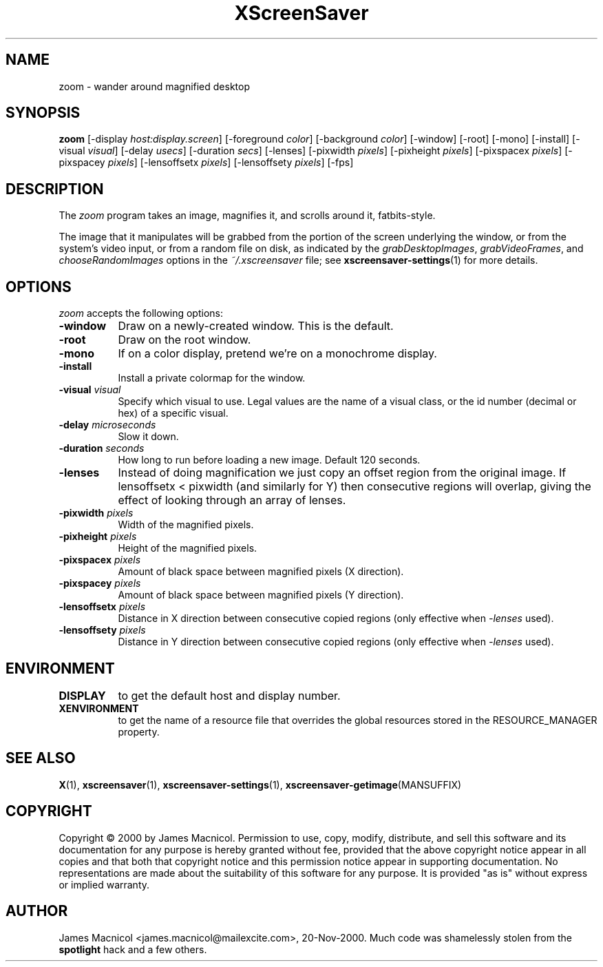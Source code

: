 .TH XScreenSaver 1 "20-Nov-2000" "X Version 11"
.SH NAME
zoom \- wander around magnified desktop
.SH SYNOPSIS
.B zoom
[\-display \fIhost:display.screen\fP] [\-foreground \fIcolor\fP]
[\-background \fIcolor\fP] [\-window] [\-root] [\-mono] [\-install]
[\-visual \fIvisual\fP]
[\-delay \fIusecs\fP]
[\-duration \fIsecs\fP]
[\-lenses]
[\-pixwidth \fIpixels\fP] [\-pixheight \fIpixels\fP]
[\-pixspacex \fIpixels\fP] [\-pixspacey \fIpixels\fP]
[\-lensoffsetx \fIpixels\fP] [\-lensoffsety \fIpixels\fP]
[\-fps]
.SH DESCRIPTION
The \fIzoom\fP program takes an image, magnifies it, and scrolls around
it, fatbits-style.

The image that it manipulates will be grabbed from the portion of
the screen underlying the window, or from the system's video input,
or from a random file on disk, as indicated by
the \fIgrabDesktopImages\fP, \fIgrabVideoFrames\fP,
and \fIchooseRandomImages\fP options in the \fI~/.xscreensaver\fP
file; see
.BR xscreensaver\-settings (1)
for more details.
.SH OPTIONS
.I zoom
accepts the following options:
.TP 8
.B \-window
Draw on a newly-created window.  This is the default.
.TP 8
.B \-root
Draw on the root window.
.TP 8
.B \-mono 
If on a color display, pretend we're on a monochrome display.
.TP 8
.B \-install
Install a private colormap for the window.
.TP 8
.B \-visual \fIvisual\fP
Specify which visual to use.  Legal values are the name of a visual class,
or the id number (decimal or hex) of a specific visual.
.TP 8
.B \-delay \fImicroseconds\fP
Slow it down.
.TP 8
.B \-duration \fIseconds\fP
How long to run before loading a new image.  Default 120 seconds.
.TP 8
.B \-lenses
Instead of doing magnification we just copy an offset region from the original
image.  If lensoffsetx < pixwidth (and similarly for Y) then consecutive
regions will overlap, giving the effect of looking through an array of
lenses.
.TP 8
.B \-pixwidth \fIpixels\fP
Width of the magnified pixels.
.TP 8
.B \-pixheight \fIpixels\fP
Height of the magnified pixels.
.TP 8
.B \-pixspacex \fIpixels\fP
Amount of black space between magnified pixels (X direction).
.TP 8
.B \-pixspacey \fIpixels\fP
Amount of black space between magnified pixels (Y direction).
.TP 8
.B \-lensoffsetx \fIpixels\fP
Distance in X direction between consecutive copied regions (only effective
when 
.I -lenses
used).
.TP 8
.B \-lensoffsety \fIpixels\fP
Distance in Y direction between consecutive copied regions (only effective
when 
.I -lenses
used).
.TP 8
.SH ENVIRONMENT
.PP
.TP 8
.B DISPLAY
to get the default host and display number.
.TP 8
.B XENVIRONMENT
to get the name of a resource file that overrides the global resources
stored in the RESOURCE_MANAGER property.
.SH SEE ALSO
.BR X (1),
.BR xscreensaver (1),
.BR xscreensaver\-settings (1),
.BR xscreensaver\-getimage (MANSUFFIX)
.SH COPYRIGHT
Copyright \(co 2000 by James Macnicol.  Permission to use, copy, modify, 
distribute, and sell this software and its documentation for any purpose is 
hereby granted without fee, provided that the above copyright notice appear 
in all copies and that both that copyright notice and this permission notice
appear in supporting documentation.  No representations are made about the 
suitability of this software for any purpose.  It is provided "as is" without
express or implied warranty.
.SH AUTHOR
James Macnicol <james.macnicol@mailexcite.com>, 20-Nov-2000.  Much code was
shamelessly stolen from the 
.B spotlight 
hack and a few others.

